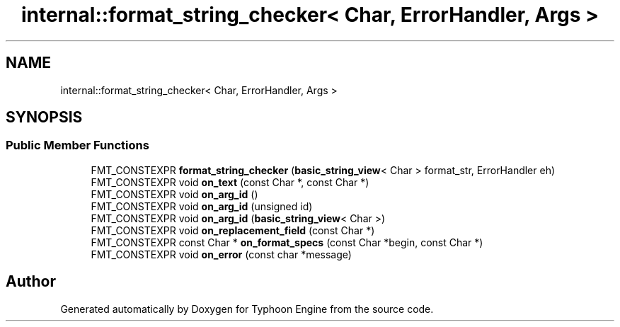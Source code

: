 .TH "internal::format_string_checker< Char, ErrorHandler, Args >" 3 "Sat Jul 20 2019" "Version 0.1" "Typhoon Engine" \" -*- nroff -*-
.ad l
.nh
.SH NAME
internal::format_string_checker< Char, ErrorHandler, Args >
.SH SYNOPSIS
.br
.PP
.SS "Public Member Functions"

.in +1c
.ti -1c
.RI "FMT_CONSTEXPR \fBformat_string_checker\fP (\fBbasic_string_view\fP< Char > format_str, ErrorHandler eh)"
.br
.ti -1c
.RI "FMT_CONSTEXPR void \fBon_text\fP (const Char *, const Char *)"
.br
.ti -1c
.RI "FMT_CONSTEXPR void \fBon_arg_id\fP ()"
.br
.ti -1c
.RI "FMT_CONSTEXPR void \fBon_arg_id\fP (unsigned id)"
.br
.ti -1c
.RI "FMT_CONSTEXPR void \fBon_arg_id\fP (\fBbasic_string_view\fP< Char >)"
.br
.ti -1c
.RI "FMT_CONSTEXPR void \fBon_replacement_field\fP (const Char *)"
.br
.ti -1c
.RI "FMT_CONSTEXPR const Char * \fBon_format_specs\fP (const Char *begin, const Char *)"
.br
.ti -1c
.RI "FMT_CONSTEXPR void \fBon_error\fP (const char *message)"
.br
.in -1c

.SH "Author"
.PP 
Generated automatically by Doxygen for Typhoon Engine from the source code\&.
